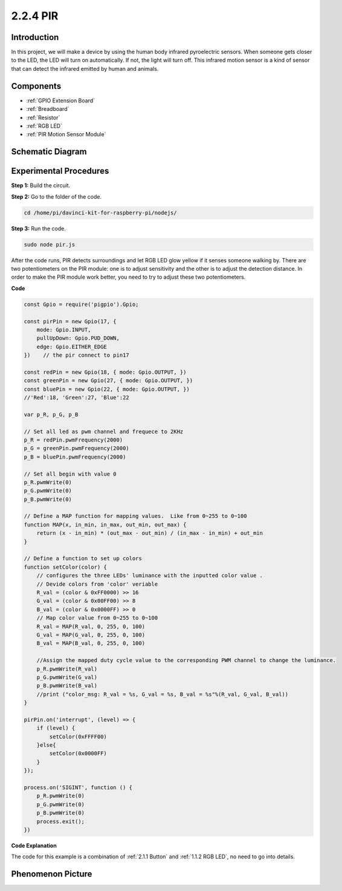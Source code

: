 2.2.4 PIR
=========

Introduction
------------

In this project, we will make a device by using the human body infrared
pyroelectric sensors. When someone gets closer to the LED, the LED will
turn on automatically. If not, the light will turn off. This infrared
motion sensor is a kind of sensor that can detect the infrared emitted
by human and animals.

Components
----------

.. image:: ../media/list_2.2.4_pir2.png

* :ref:`GPIO Extension Board`
* :ref:`Breadboard`
* :ref:`Resistor`
* :ref:`RGB LED`
* :ref:`PIR Motion Sensor Module`

Schematic Diagram
-----------------

.. image:: ../media/image327.png


Experimental Procedures
-----------------------

**Step 1:** Build the circuit.

.. image:: ../media/image214.png

**Step 2:** Go to the folder of the code.

.. raw:: html

   <run></run>

.. code-block::

    cd /home/pi/davinci-kit-for-raspberry-pi/nodejs/

**Step 3:** Run the code.

.. raw:: html

   <run></run>

.. code-block::

    sudo node pir.js

After the code runs, PIR detects surroundings and let RGB LED glow
yellow if it senses someone walking by. There are two potentiometers on
the PIR module: one is to adjust sensitivity and the other is to adjust
the detection distance. In order to make the PIR module work better, you
need to try to adjust these two potentiometers.

**Code**

.. code-block:: js

    const Gpio = require('pigpio').Gpio;

    const pirPin = new Gpio(17, {
        mode: Gpio.INPUT,
        pullUpDown: Gpio.PUD_DOWN,
        edge: Gpio.EITHER_EDGE
    })    // the pir connect to pin17

    const redPin = new Gpio(18, { mode: Gpio.OUTPUT, })
    const greenPin = new Gpio(27, { mode: Gpio.OUTPUT, })
    const bluePin = new Gpio(22, { mode: Gpio.OUTPUT, })
    //'Red':18, 'Green':27, 'Blue':22

    var p_R, p_G, p_B

    // Set all led as pwm channel and frequece to 2KHz
    p_R = redPin.pwmFrequency(2000)
    p_G = greenPin.pwmFrequency(2000)
    p_B = bluePin.pwmFrequency(2000)

    // Set all begin with value 0
    p_R.pwmWrite(0)
    p_G.pwmWrite(0)
    p_B.pwmWrite(0)

    // Define a MAP function for mapping values.  Like from 0~255 to 0~100
    function MAP(x, in_min, in_max, out_min, out_max) {
        return (x - in_min) * (out_max - out_min) / (in_max - in_min) + out_min
    }

    // Define a function to set up colors
    function setColor(color) {
        // configures the three LEDs' luminance with the inputted color value .
        // Devide colors from 'color' veriable
        R_val = (color & 0xFF0000) >> 16
        G_val = (color & 0x00FF00) >> 8
        B_val = (color & 0x0000FF) >> 0
        // Map color value from 0~255 to 0~100
        R_val = MAP(R_val, 0, 255, 0, 100)
        G_val = MAP(G_val, 0, 255, 0, 100)
        B_val = MAP(B_val, 0, 255, 0, 100)

        //Assign the mapped duty cycle value to the corresponding PWM channel to change the luminance.
        p_R.pwmWrite(R_val)
        p_G.pwmWrite(G_val)
        p_B.pwmWrite(B_val)
        //print ("color_msg: R_val = %s, G_val = %s, B_val = %s"%(R_val, G_val, B_val))
    }

    pirPin.on('interrupt', (level) => {
        if (level) {
            setColor(0xFFFF00)
        }else{
            setColor(0x0000FF)
        }
    });

    process.on('SIGINT', function () {
        p_R.pwmWrite(0)
        p_G.pwmWrite(0)
        p_B.pwmWrite(0)
        process.exit();
    })

**Code Explanation**

The code for this example is a combination of :ref:`2.1.1 Button` and :ref:`1.1.2 RGB LED`, no need to go into details.


Phenomenon Picture
------------------

.. image:: ../media/image215.jpeg
    